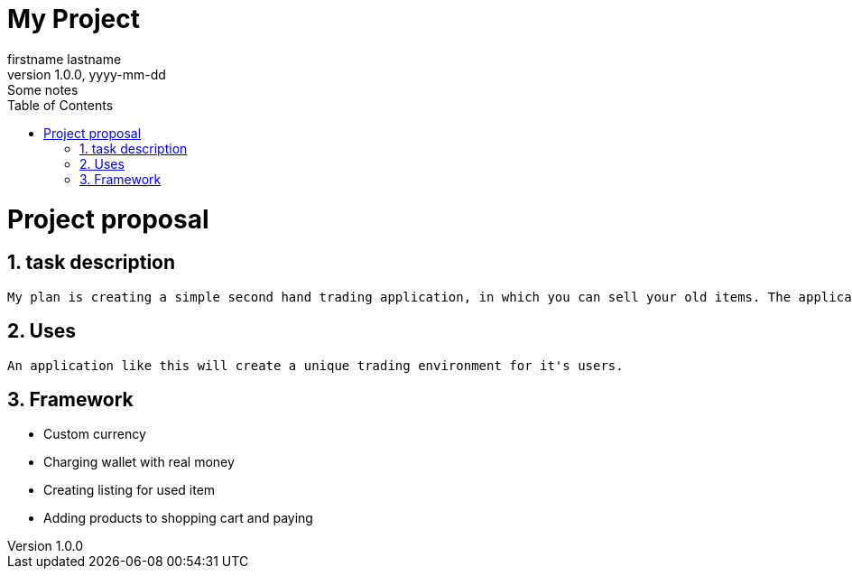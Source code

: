 = My Project
firstname lastname
1.0.0, yyyy-mm-dd: Some notes
ifndef::imagesdir[:imagesdir: images]
//:toc-placement!:  // prevents the generation of the doc at this position, so it can be printed afterwards
:sourcedir: ../src/main/java
:icons: font
:sectnums:    // Nummerierung der Überschriften / section numbering
:toc: left

//Need this blank line after ifdef, don't know why...
ifdef::backend-html5[]

// print the toc here (not at the default position)
//toc::[]

= Project proposal

== task description
    My plan is creating a simple second hand trading application, in which you can sell your old items. The application will use a custom currency, which can be gained by either selling items, or charging your wallet with real money.

== Uses
    An application like this will create a unique trading environment for it's users.

== Framework
    * Custom currency
    * Charging wallet with real money
    * Creating listing for used item
    * Adding products to shopping cart and paying
